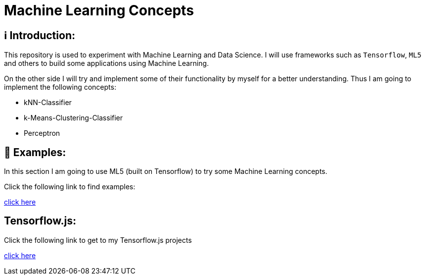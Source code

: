 ifdef::env-github[]
:tip-caption: :bulb:
:note-caption: :information_source:
:important-caption: :heavy_exclamation_mark:
:caution-caption: :fire:
:warning-caption: :warning:
endif::[]

# Machine Learning Concepts

## ℹ️ Introduction:

This repository is used to experiment with Machine Learning and Data Science. I will use frameworks such as `Tensorflow`, `ML5` and others to build some applications
using Machine Learning. 

On the other side I will try and implement some of their functionality by myself for a better understanding. Thus I am going to implement the 
following concepts:

- kNN-Classifier
- k-Means-Clustering-Classifier
- Perceptron

## 🤯 Examples:

In this section I am going to use ML5 (built on Tensorflow) to try some Machine Learning concepts.

Click the following link to find examples:

https://github.com/MarcoSteinke/Machine-Learning-Concepts/tree/main/ml5/examples[click here]

## Tensorflow.js:

Click the following link to get to my Tensorflow.js projects

https://github.com/MarcoSteinke/Machine-Learning-Concepts/tree/main/tfjs[click here]

